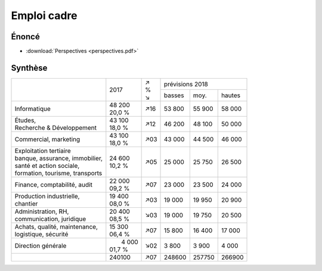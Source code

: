 Emploi cadre
============

Énoncé
------

* :download:`Perspectives <perspectives.pdf>`

Synthèse
--------

+-----------------------------------+----------+-----+--------------------------+
|                                   |          | | ↗ |     prévisions  2018     |
|                                   |   2017   | | % +--------+--------+--------+
|                                   |          | | ↘ | basses |  moy.  | hautes |
+-----------------------------------+----------+-----+--------+--------+--------+
| Informatique                      | | 48 200 | ↗16 | 53 800 | 55 900 | 58 000 |
|                                   | | 20,0 % |     |        |        |        |
+-----------------------------------+----------+-----+--------+--------+--------+
| | Études,                         | | 43 100 | ↗12 | 46 200 | 48 100 | 50 000 |
| | Recherche & Développement       | | 18,0 % |     |        |        |        |
+-----------------------------------+----------+-----+--------+--------+--------+
| Commercial, marketing             | | 43 100 | ↗03 | 43 000 | 44 500 | 46 000 |
|                                   | | 18,0 % |     |        |        |        |
+-----------------------------------+----------+-----+--------+--------+--------+
| | Exploitation tertiaire          | | 24 600 | ↗05 | 25 000 | 25 750 | 26 500 |
| | banque, assurance, immobilier,  | | 10,2 % |     |        |        |        |
| | santé et action sociale,        |          |     |        |        |        |
| | formation, tourisme, transports |          |     |        |        |        |
+-----------------------------------+----------+-----+--------+--------+--------+
| Finance, comptabilité, audit      | | 22 000 | ↗07 | 23 000 | 23 500 | 24 000 |
|                                   | | 09,2 % |     |        |        |        |
+-----------------------------------+----------+-----+--------+--------+--------+
| | Production industrielle,        | | 19 400 | ↗03 | 19 000 | 19 950 | 20 900 |
| | chantier                        | | 08,0 % |     |        |        |        |
+-----------------------------------+----------+-----+--------+--------+--------+
| | Administration, RH,             | | 20 400 | ↘03 | 19 000 | 19 750 | 20 500 |
| | communication, juridique        | | 08,5 % |     |        |        |        |
+-----------------------------------+----------+-----+--------+--------+--------+
| | Achats, qualité, maintenance,   | | 15 300 | ↗07 | 15 800 | 16 400 | 17 000 |
| | logistique, sécurité            | | 06,4 % |     |        |        |        |
+-----------------------------------+----------+-----+--------+--------+--------+
| Direction générale                | |  4 000 | ↘02 |  3 800 |  3 900 |  4 000 |
|                                   | | 01,7 % |     |        |        |        |
+-----------------------------------+----------+-----+--------+--------+--------+
|                                   |   240100 | ↗07 | 248600 | 257750 | 266900 |
+-----------------------------------+----------+-----+--------+--------+--------+
